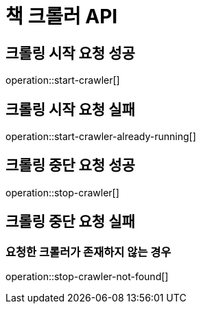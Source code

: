 = 책 크롤러 API

== 크롤링 시작 요청 성공

operation::start-crawler[]

== 크롤링 시작 요청 실패

operation::start-crawler-already-running[]

== 크롤링 중단 요청 성공

operation::stop-crawler[]

== 크롤링 중단 요청 실패

=== 요청한 크롤러가 존재하지 않는 경우

operation::stop-crawler-not-found[]